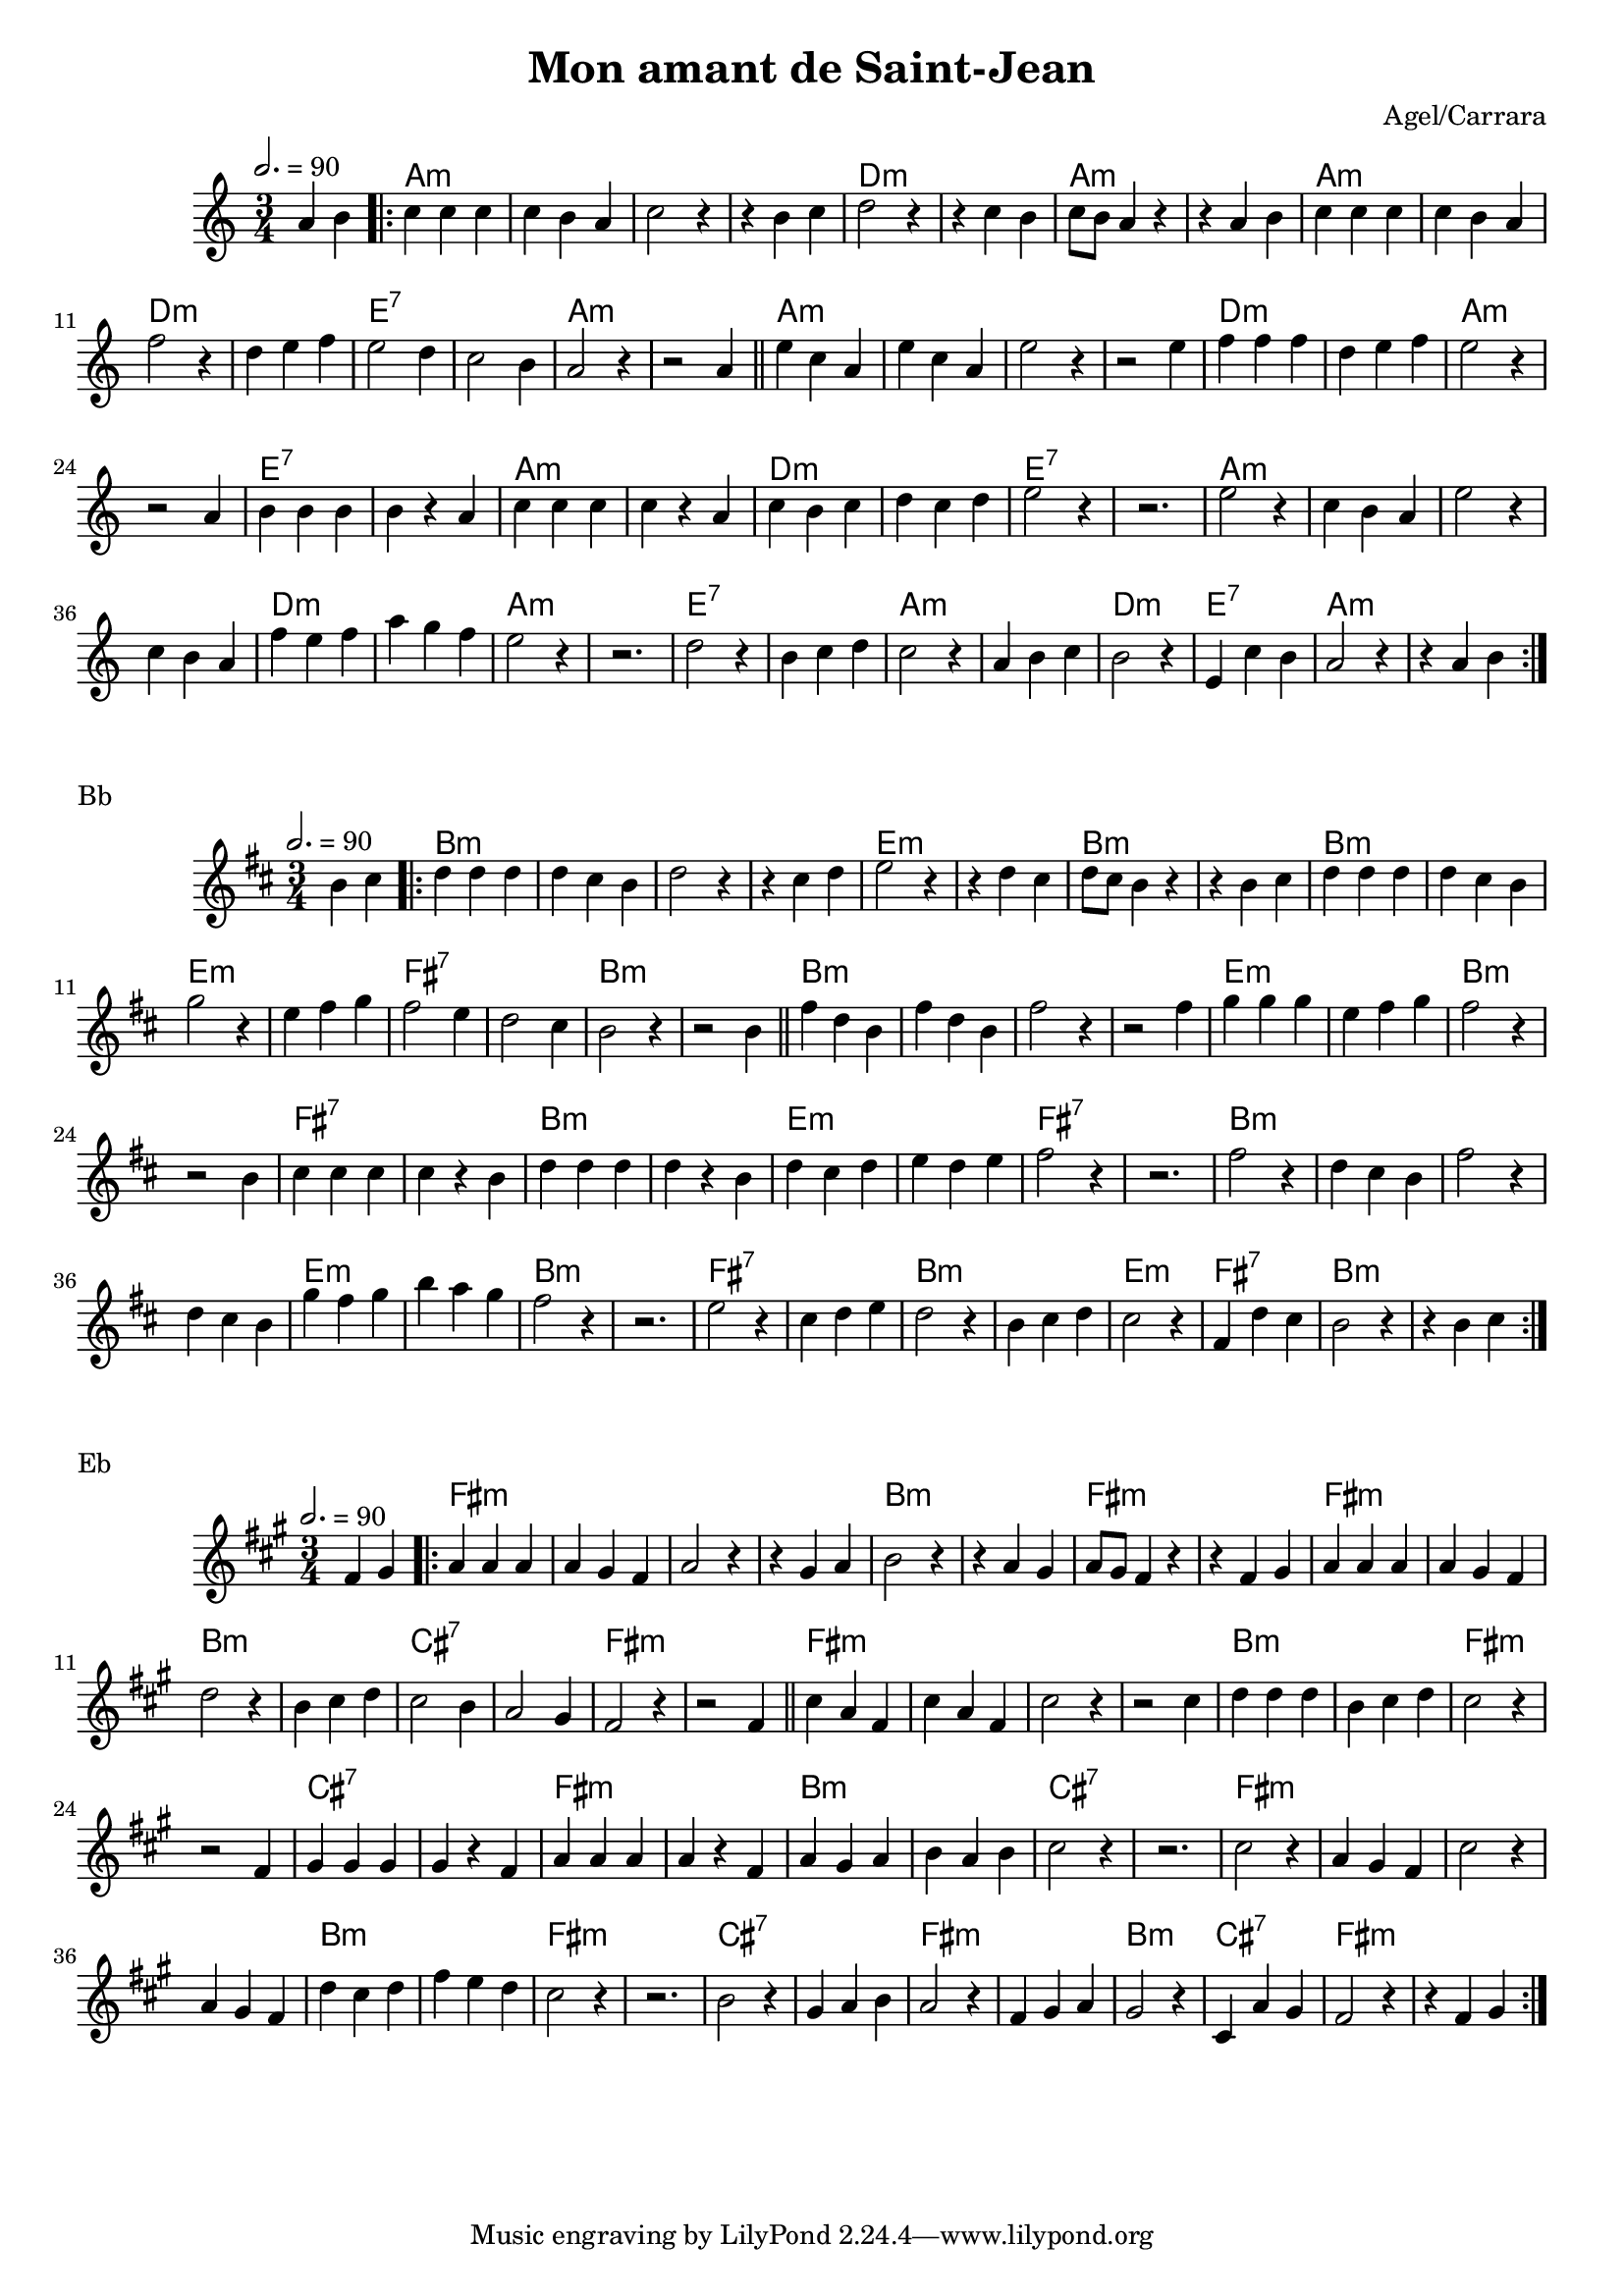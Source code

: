 \version "2.22"

\header {
  title = "Mon amant de Saint-Jean"
  composer = "Agel/Carrara"
}

#(set-global-staff-size 18)

melody = \relative {
  \key g \minor
  \time 3/4
  \tempo 2. = 90
  \partial 2 g'4 a \bar ".|:"
  { bes bes bes | bes a g | bes2 r4 | r4 a bes | c2 r4 | r4 bes a | bes8 a g4 r4 | r4 g a |
    bes bes bes | bes a g | ees'2 r4 | c d ees | d2 c4 | bes2 a4 | g2 r4 | r2 g4 \bar "||"
    d' bes g | d' bes g | d'2 r4 | r2 d4 | ees ees ees | c d ees | d2 r4 | r2 g,4 |
    a a a | a r g | bes bes bes | bes r g | bes a bes | c bes c | d2 r4 | r2. |
    d2 r4 | bes a g | d'2 r4 | bes a g | ees' d ees | g f ees | d2 r4 | r2. |
    c2 r4 | a bes c | bes2 r4 | g a bes | a2 r4 | d, bes' a | g2 r4 | r4 g a \bar ":|."
  }
}


chordz = \chords { \partial 2 s2 |
		   { g2.:m | s | s | s | c:m | s | g:m | s
		     g:m   | s | c:m | s | d:7 | s | g:m | s
		     g:m | s | s | s | c:m | s | g:m | s | d:7 | s | g:m | s | c:m | s | d:7 | s |
		     g:m | s | s | s | c:m | s | g:m | s | d:7 | s | g:m | s | c:m | d:7 | g:m | s | }
		 }


\score {
  \transpose c d
  <<
    \new ChordNames \chordz
    \new Staff \melody
  >>
}
\markup { Bb }
\score {
  \transpose c e
  <<
    \new ChordNames \chordz
    \new Staff \melody
  >>
}
\markup { Eb }
\score {
  \transpose c b,
  <<
    \new ChordNames \chordz
    \new Staff \melody
  >>
}
\score {
  \unfoldRepeats
  <<
    \new ChordNames \chordz
    \new Staff \melody
  >>
  \midi { }
}

